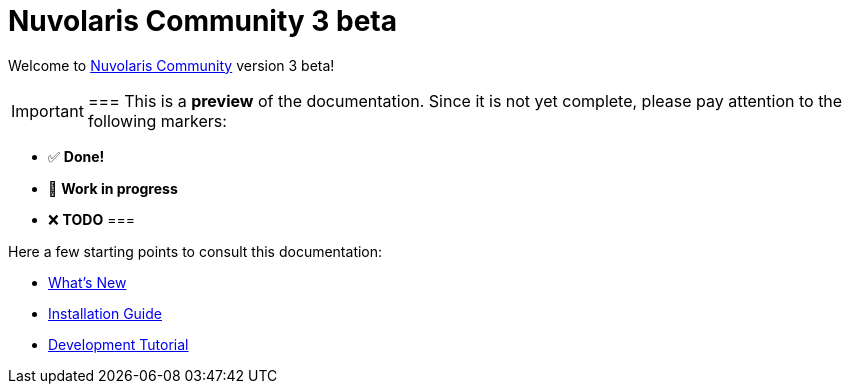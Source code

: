 = Nuvolaris Community 3 beta

Welcome to xref:about.adoc[Nuvolaris Community] version 3 beta!

[IMPORTANT]
===
This is a **preview** of the documentation.
Since it is not yet complete, please pay attention to the following markers:

* ✅ **Done!**
* 🚧 **Work in progress**
* ❌ **TODO**
===

Here a few starting points to consult this documentation:

* xref:whats-new.adoc[What's New]
* xref:installation:index.adoc[Installation Guide]
* xref:tutorial:index.adoc[Development Tutorial]

